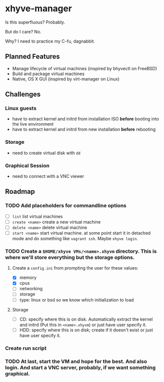 * xhyve-manager

Is this superfluous? Probably.

But do I care? No.

Why? I need to practice my C-fu, dagnabbit.

** Planned Features
+ Manage lifecycle of virtual machines (inspired by bhyvectl on FreeBSD)
+ Build and package virtual machines
+ Native, OS X GUI (inspired by virt-manager on Linux)
** Challenges
*** Linux guests 
+ have to extract kernel and initrd from installation ISO *before* booting into the live environment
+ have to extract kernel and initrd from new installation *before* rebooting
*** Storage
+ need to create virtual disk with ~dd~
*** Graphical Session 
+ need to connect with a VNC viewer
** Roadmap
*** TODO Add placeholders for commandline options
+ [ ] ~list~ list virtual machines
+ [ ] ~create <name>~ create a new virtual machine
+ [ ] ~delete <name>~ delete virtual machine
+ [ ] ~start <name>~ start virtual machine. at some point start it in detached mode and do something like ~vagrant ssh~. Maybe ~xhyve login~.
*** TODO Create a ~$HOME/xhyve VMs/<name>.xhyvm~ directory. This is where we'll store everything but the storage options.
**** Create a ~config.ini~ from prompting the user for these values:
+ [X] memory
+ [X] cpus
+ [ ] networking
+ [ ] storage
+ [ ] type: linux or bsd so we know which initialization to load
**** Storage
+ [ ] CD: specify where this is on disk. Automatically extract the kernel and initrd (Put this in ~<name>.xhyvm~) or just have user specify it.
+ [ ] HDD: specify where this is on disk; create if it doesn't exist or just have user specify it.
*** Create run script 
*** TODO At last, start the VM and hope for the best. And also login. And start a VNC server, probably, if we want something graphical.
